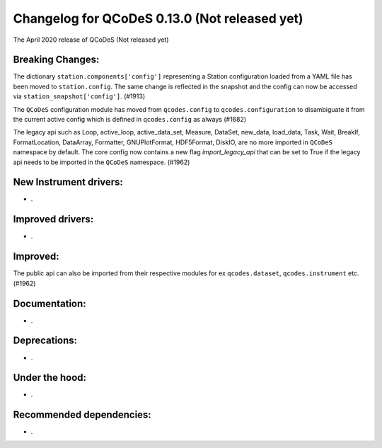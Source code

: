 Changelog for QCoDeS 0.13.0 (Not released yet)
==============================================

The April 2020 release of QCoDeS (Not released yet)

Breaking Changes:
_________________

The dictionary ``station.components['config']`` representing a Station
configuration loaded from a YAML file has been moved to ``station.config``.
The same change is reflected in the snapshot and the config can now
be accessed via ``station_snapshot['config']``. (#1913)

The ``QCoDeS`` configuration module has moved from ``qcodes.config`` to ``qcodes.configuration``
to disambiguate it from the current active config which is defined in ``qcodes.config`` as always (#1682)

The legacy api such as Loop, active_loop, active_data_set, Measure, DataSet, new_data, load_data, Task, Wait, BreakIf, FormatLocation, DataArray, Formatter, GNUPlotFormat, HDF5Format, DiskIO, are no more imported in ``QCoDeS`` namespace by default. The core config now contains a new flag `import_legacy_api` that can be set to True if the legacy api needs to be imported in the ``QCoDeS`` namespace. (#1962)

New Instrument drivers:
_______________________

* .


Improved drivers:
_________________

* .

Improved:
_________

The public api can also be imported from their respective modules for ex ``qcodes.dataset``, ``qcodes.instrument`` etc. (#1962)


Documentation:
______________

* .


Deprecations:
_____________

* .


Under the hood:
_______________

* .


Recommended dependencies:
_________________________

* .

